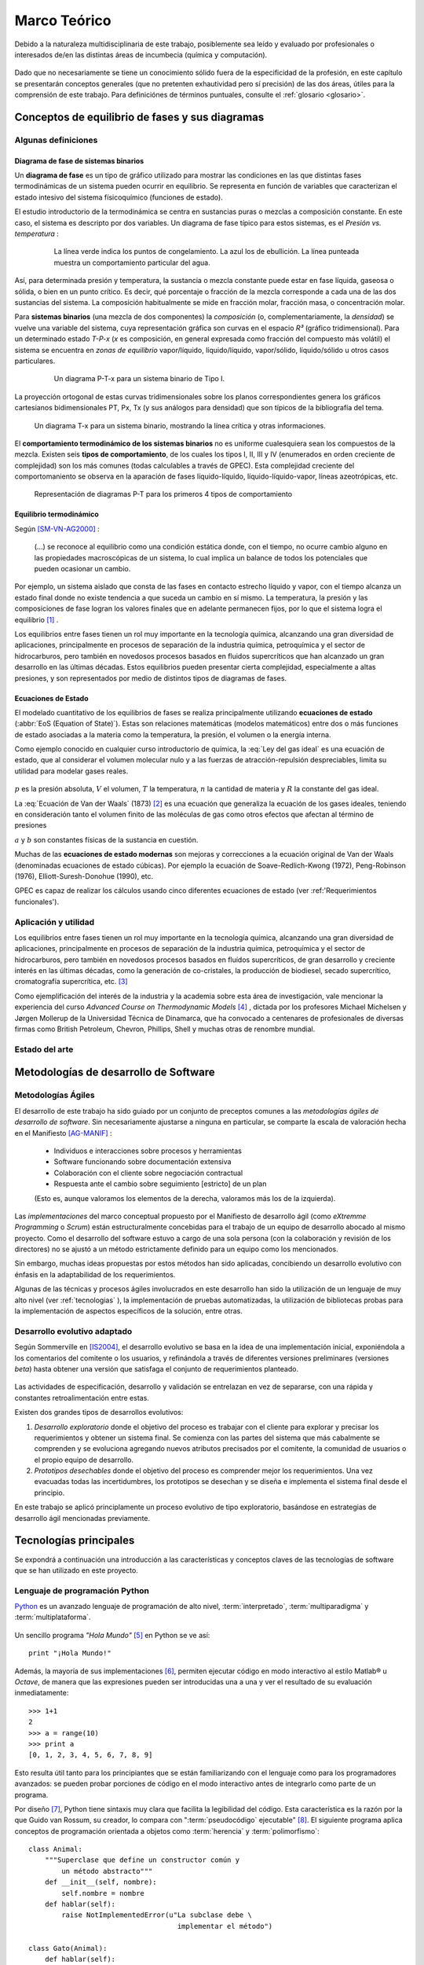 .. _marco:

Marco Teórico
**************

Debido a la naturaleza multidisciplinaria de este trabajo, posiblemente sea leído
y evaluado por profesionales o interesados de/en las distintas áreas de incumbecia
(química y computación). 

    .. seealso::

        :ref:`trabajo_interdisciplinario`.

Dado que no necesariamente se tiene un conocimiento
sólido fuera de la especificidad de la profesión, en este capítulo se presentarán 
conceptos generales (que no pretenten exhautividad pero sí precisión) de las dos áreas, 
útiles para la comprensión de este trabajo. Para definiciónes de términos puntuales, 
consulte el :ref:`glosario <glosario>`.


Conceptos de equilibrio de fases y sus diagramas
================================================

Algunas definiciones
--------------------

Diagrama de fase de sistemas binarios
^^^^^^^^^^^^^^^^^^^^^^^^^^^^^^^^^^^^^

Un **diagrama de fase** es un tipo de gráfico utilizado para mostrar 
las condiciones en las que distintas fases termodinámicas de un sistema pueden ocurrir en 
equilibrio. Se representa en función de variables que caracterizan el estado 
intesivo del sistema físicoquímico (funciones de estado).  

El estudio introductorio de la termodinámica se centra en sustancias puras o 
mezclas a composición constante. En este caso, el sistema es descripto por 
dos variables.  Un diagrama de fase típico para estos 
sistemas, es el *Presión vs. temperatura* :

    .. figure:: images/Phase-diag_es.png
       :width: 80%
       
       La línea verde indica los puntos de congelamiento. La azul los de 
       ebullición. La línea punteada muestra un 
       comportamiento particular del agua. 

Así, para determinada presión y temperatura, la sustancia o mezcla constante 
puede estar en fase líquida, gaseosa o sólida, o bien en un punto crítico.     
Es decir, qué porcentaje o fracción de la mezcla corresponde a cada una de las 
dos sustancias del sistema. La composición habitualmente se mide en fracción molar, 
fracción masa, o concentración molar. 


Para **sistemas binarios** (una mezcla de dos componentes) la *composición* 
(o, complementariamente, la *densidad*) se vuelve 
una variable del sistema, cuya representación gráfica son curvas en el 
espacio *R³* (gráfico tridimensional). Para un determinado estado *T-P-x* (*x* es 
composición, en general expresada como fracción del compuesto más volátil) el 
sistema se encuentra en *zonas de equilibrio* vapor/líquido, líquido/líquido, vapor/sólido, 
líquido/sólido u otros casos particulares. 

   .. figure:: images/ejTipo1.png
      :width: 80%

      Un diagrama P-T-x para un sistema binario de Tipo I. 

La proyección ortogonal de estas curvas tridimensionales sobre los planos 
correspondientes genera los gráficos cartesianos bidimensionales PT, Px, Tx 
(y sus análogos para densidad) que son típicos de la   bibliografía del tema. 

.. figure:: images/ejemploTx.png
   :width: 80%

   Un diagrama T-x para un sistema binario, mostrando la línea crítica y 
   otras informaciones. 

El **comportamiento termodinámico de los sistemas binarios** no es uniforme 
cualesquiera sean los compuestos de la mezcla. Existen seis **tipos de 
comportamiento**, de los cuales los tipos I, II, III y IV (enumerados en orden 
creciente de complejidad) son los más comunes (todas calculables a través de 
GPEC). Esta complejidad creciente del comportomaniento se observa en la aparación 
de fases líquido-líquido, líquido-líquido-vapor, líneas azeotrópicas, etc. 

.. figure:: images/beha_types.png
   :width: 80%

   Representación de diagramas P-T para los primeros 4 tipos de comportamiento


Equilibrio termodinámico
^^^^^^^^^^^^^^^^^^^^^^^^^

Según [SM-VN-AG2000]_ :

    (...) se reconoce al equilibrio como una condición estática 
    donde, con el tiempo, no ocurre cambio alguno en las propiedades 
    macroscópicas de un sistema, lo cual implica un balance de todos los 
    potenciales que pueden ocasionar un cambio. 

Por ejemplo, un sistema aislado que consta de las fases en contacto estrecho 
líquido y vapor, con el tiempo alcanza un estado final donde no existe 
tendencia a que suceda un cambio en sí mismo. La temperatura, la presión y 
las composiciones de fase logran los valores finales que en adelante 
permanecen fijos, por lo que el sistema logra el equilibrio [#]_ . 

Los equilibrios entre fases tienen un rol muy importante en la tecnología 
química, alcanzando una gran diversidad de aplicaciones, principalmente 
en procesos de separación de la industria química, petroquímica y el sector 
de hidrocarburos, pero también en novedosos procesos basados en fluidos 
supercríticos que han alcanzado un gran desarrollo en las últimas décadas. 
Estos equilibrios pueden presentar cierta complejidad, especialmente a altas 
presiones, y son representados por medio de distintos tipos de diagramas de 
fases. 

Ecuaciones de Estado 
^^^^^^^^^^^^^^^^^^^^
El modelado cuantitativo de los equilibrios de fases se realiza principalmente 
utilizando **ecuaciones de estado** (:abbr:`EoS (Equation of State)`). Estas son relaciones 
matemáticas (modelos matemáticos) entre dos o más funciones de 
estado asociadas a la materia como la temperatura, la presión, el volumen o 
la energía interna. 

Como ejemplo conocido en cualquier curso introductorio de química, 
la :eq:`Ley del gas ideal` es una ecuación de estado, que al  
considerar el volumen molecular nulo y a las fuerzas de atracción-repulsión 
despreciables, limita su utilidad para modelar gases reales. 

 .. math:: pV=nRT
    :label: Ley del gas ideal

:math:`p` es la presión absoluta, :math:`V` el volumen, :math:`T` la temperatura, 
:math:`n` la cantidad de materia y :math:`R` la constante del gas ideal.

La  :eq:`Ecuación de Van der Waals` (1873) [#]_ es una ecuación que generaliza la ecuación de los gases 
ideales, teniendo en consideración tanto el volumen finito de las 
moléculas de gas como otros efectos que afectan al término de presiones

.. math:: 
   :label: EoS de Van der Waals

    \left(P + \frac{a}{\upsilon^2}\right)\left(\upsilon-b\right) = RT


:math:`a` y :math:`b` son constantes físicas de la sustancia en cuestión. 

Muchas de las **ecuaciones de estado modernas** son mejoras y correcciones 
a la ecuación original de Van der Waals (denominadas ecuaciones de estado 
cúbicas). Por ejemplo la ecuación de Soave-Redlich-Kwong (1972), Peng-Robinson (1976), 
Elliott-Suresh-Donohue (1990), etc. 

GPEC es capaz de realizar los cálculos usando cinco diferentes ecuaciones de 
estado (ver :ref:'Requerimientos funcionales').

Aplicación y utilidad
----------------------

Los equilibrios entre fases tienen un rol muy importante en la tecnología química, 
alcanzando una gran diversidad de aplicaciones, principalmente en procesos de
separación de la industria química, petroquímica y el sector
de hidrocarburos, pero también en novedosos procesos basados en fluídos 
supercríticos, de gran desarrollo y creciente interés en las últimas 
décadas, como la generación de co-cristales, la producción de biodiesel, 
secado supercrítico, cromatografía supercrítica, etc. [#]_

Como ejemplificación del interés de la industria y la academia sobre esta 
área de investigación, vale mencionar la experiencia del curso *Advanced 
Course on Thermodynamic Models* [#]_ , dictada por los profesores Michael Michelsen 
y Jørgen Mollerup de la Universidad Técnica de Dinamarca, que 
ha convocado a centenares de profesionales de diversas firmas como British 
Petroleum, Chevron, Phillips, Shell y muchas otras de renombre mundial. 

Estado del arte
---------------

.. todo:: estado del arte

Metodologías de desarrollo de Software
========================================

Metodologías Ágiles
--------------------

El desarrollo de este trabajo ha sido guiado por un conjunto de preceptos 
comunes a las *metodologías ágiles de desarrollo de software*. 
Sin necesariamente ajustarse a ninguna en particular, se comparte
la escala de valoración hecha en el Manifiesto [AG-MANIF]_ :

    * Individuos e interacciones sobre procesos y herramientas
    * Software funcionando sobre documentación extensiva
    * Colaboración con el cliente sobre negociación contractual
    * Respuesta ante el cambio sobre seguimiento [estricto] de un plan

    (Esto es, aunque valoramos los elementos de la derecha,
    valoramos más los de la izquierda).

Las *implementaciones* del marco conceptual propuesto por el Manifiesto de 
desarrollo ágil (como *eXtremme Programming* o *Scrum*) están estructuralmente 
concebidas para el trabajo de un equipo de desarrollo abocado al mismo proyecto. 
Como el desarrollo  del software estuvo a cargo de una sola persona 
(con la colaboración y revisión de los directores) no se ajustó 
a un método estrictamente definido para un equipo como los mencionados. 

Sin embargo, muchas ideas propuestas por estos métodos han sido aplicadas, 
concibiendo un desarrollo evolutivo con énfasis en la adaptabilidad 
de los requerimientos. 

Algunas de las técnicas y procesos ágiles involucrados en este desarrollo 
han sido la utilización de un lenguaje de muy alto nivel (ver :ref:`tecnologias` ), 
la implementación de pruebas automatizadas, la utilización de bibliotecas 
probas para la implementación de aspectos específicos de la solución, entre 
otras. 

.. _desarrollo:

Desarrollo evolutivo adaptado
-----------------------------

Según Sommerville en [IS2004]_, el desarrollo evolutivo se basa en la idea de 
una implementación inicial, exponiéndola a los comentarios del comitente o 
los usuarios, y refinándola a través de diferentes versiones preliminares 
(versiones *beta*) hasta obtener una versión que satisfaga el conjunto de 
requerimientos planteado. 


 .. figure:: images/desarrollo_evolutivo.png

Las actividades de especificación, desarrollo y validación se entrelazan en 
vez de separarse, con una rápida y constantes retroalimentación entre estas. 

Existen dos grandes tipos de desarrollos evolutivos: 

1.  *Desarrollo exploratorio* donde el objetivo del proceso es trabajar con el 
    cliente para explorar y precisar los requerimientos y obtener un sistema 
    final. Se comienza con las partes del sistema que más cabalmente se 
    comprenden y se evoluciona agregando nuevos atributos precisados por el 
    comitente, la comunidad de usuarios o el propio equipo de desarrollo. 

2.  *Prototipos desechables* donde el objetivo del proceso es comprender 
    mejor los requerimientos. Una vez evacuadas todas las incertidumbres, los 
    prototipos se desechan y se diseña e implementa el sistema final desde el 
    principio.

En este trabajo se aplicó principlamente un proceso evolutivo de tipo exploratorio, 
basándose en estrategias de desarrollo ágil mencionadas previamente. 

.. _tecnologias:

Tecnologías principales
========================

Se expondrá a continuación una introducción a las características y conceptos
claves de las tecnologías de software que se han utilizado en este proyecto. 


    .. seealso:: 

       En el capítulo :ref:`implementacion` se ahonda en algunos aspectos 
       para explicar cuestiones particulares.  
     

Lenguaje de programación Python 
-------------------------------

`Python <http://python.org>`_ es un avanzado lenguaje de programación de alto nivel, 
:term:`interpretado`, :term:`multiparadigma` y :term:`multiplataforma`. 

    .. glossary::

        interpretado
            Un lenguaje interpretado es un lenguaje de programación que está diseñado 
            para ser ejecutado por medio de un intérprete (o máquina virtual), 
            en contraste con los lenguajes compilados. En general, el proceso consiste en 
            traducción del código fuente a un *bytecode* que el interprete traduce a 
            su vez, en tiempo de ejecución y cuando lo necesita, a código máquina. 

        multiparadigma
            Python soporta múltiples paradigmas de programación. En vez de exigirle 
            al usuario (o forzar el problema para) que se ajuste a un estilo de 
            programación, el lenguaje permite diversos estilos o una mezcla de ellos. 
            Puede usarse con un paradigma estructurado e imperativo (como C o Pascal), 
            como orientado a objetos (como Java o C++). Además soporta características
            de programación funcional, orientada a aspectos (AOP), y de metaprogramación.
        
        multiplataforma
            Existen intérpretes de Python para distintas arquitecturas (x86, i64, powerpc, etc.)
            y sistemas operativos (Windows, Linux, OS/x, etc.) manteniendo el mismo 
            código y funcionalidades de alto nivel. Esto permite una altísima portabilidad
            del software, de manera que un mismo programa puede ser ejecutado en 
            diferentes plataformas. 

     
Un sencillo programa *"Hola Mundo"* [#]_ en Python se ve así::

    print "¡Hola Mundo!"

Además, la mayoría de sus implementaciones [#]_, permiten ejecutar código en  
modo interactivo al estilo Matlab® u *Octave*, 
de manera que las expresiones pueden ser introducidas una a una y ver el resultado 
de su evaluación inmediatamente::

    >>> 1+1
    2
    >>> a = range(10)
    >>> print a
    [0, 1, 2, 3, 4, 5, 6, 7, 8, 9]

Esto resulta útil tanto para los principiantes que se están familiarizando con el lenguaje 
como para los programadores avanzados: se pueden probar porciones de código en el modo interactivo antes 
de integrarlo como parte de un programa.

Por diseño [#]_, Python tiene sintaxis muy clara que facilita la legibilidad del código. 
Esta característica es la razón por la que Guido van Rossum, su creador, 
lo compara con ":term:`pseudocódigo` ejecutable" [#]_. El siguiente programa 
aplica conceptos de programación orientada  a objetos como :term:`herencia` y :term:`polimorfismo`::

    class Animal:
        """Superclase que define un constructor común y 
            un método abstracto"""
        def __init__(self, nombre):   
            self.nombre = nombre
        def hablar(self):             
            raise NotImplementedError(u"La subclase debe \
                                        implementar el método")
     
    class Gato(Animal):     
        def hablar(self):   
            return 'Miau!'
     
    class Perro(Animal):
        def hablar(self):
            return 'Guau, guau!'
     
    #instanciación de 3 objetos dentro de una lista
    animales = [Gato('Michi'),          
                Gato('Felix'),
                Perro('Firulai')]
     
    for animal in animales:
        print animal.nombre + ': ' + animal.hablar()

    #Imprime lo siguiente:
    #
    #Michi: Miau!
    #Felix: Miau!
    #Firulai: Guau, guau!

Puede ver el artículo [WIKIPEDIA1]_ para una comparación (en particular la extensión y legibilidad)
de código equivalente en otros lenguajes de programación.
 
    .. note::

        Dar una introducción completa a las capacidades de Python como lenguaje
        de programación quedan fuera de los alcances de este trabajo. Para 
        ampliar los conceptos aquí vertidos puede ver [TUT-PSF]_ y [MP2001]_.
        

En Python el **tipado de datos es dinámico** (al igual que la asignación de memoria), 
es decir que el tipo de dato (entero, cadena, punto flotante u otros tipos de más alto nivel como listas o diccionarios) 
se determina automáticamente al momento de la asignación de la variable, a diferencia 
de los lenguajes de tipado estático  (como Java o C) que exigen la declaración de todas las varibles con sus tipos antes de ser utilizadas. Sin embargo, el **tipado es fuerte**,  ya que una vez que la variable 
adquiere un tipo (o sea, ha sido asignada), queda determinado su tratamiento. Por ejemplo la operación 
``+`` entre cadenas de texto retorna la concatenación de las cadenas, mientras 
que entre tipos numéricos retorna la suma. Intentar operar con ``+`` entre un 
número y una cadena dará un error sino se convierte una de las dos variables 
al otro tipo de manera explícita. 

El lenguaje incluye una **robusta biblioteca estándar** (se dice habitualmente que *"Python 
tiene con las baterías incluídas"*) con acceso a funcionalidades de todo tipo 
como protocolos de internet, funciones matemáticas, manejo de hilos y multiprocesos, 
pruebas unitarias, manipulación de XML y abstracción de llamadas al sistemas operativo subyacente, entre 
muchas otras.

Además de la incorporada, puede interfacear con diversas bibliotecas, por ejemplo
para desarrollar interfaces gráficas de usuario (:term:`GUI`) (ver 
:ref:`wx`), y a la vez es extensible en C o C++. 

Esta facilidad de integración permite que frecuentemente sea utilizado 
como *"lenguaje pegamento"* (ver [GvR1998]_ ) para interconectar código que 
por razones de diseño, de performance o históricas están desarrolladas
en otro lenguaje de más bajo nivel, permitiendo aprovechar las ventajas de Python.

Python ha ganado popularidad no sólo entre programadores aficionados
sino en el mercado altamente competitivo de la industria del software. Como 
plantea Shannon Behrens en el prólogo de [ZIADE2008]_:
    
    Hubo un tiempo en el que las compañías me llamaban loco cuando insistía en usar Python. 
    En estos días, simplemente no hay suficientes programadores Python para todos. 
    Grandes empresas como Google, YouTube, VMware y DreamWorks están en una lucha 
    constante para contratar todo buen talento Python que puedan encontrar. [#]_


Python en el software científico
^^^^^^^^^^^^^^^^^^^^^^^^^^^^^^^^
Como se afirma en [JH-FP]_ en la sección *Who is using Python?*, el uso de 
Python en la computación científica  es tan amplio como el campo mismo. 
Los autores destacan muchos usos en distintas universidades y centros de investigación 
del mundo:

* El *Jet Propulsion Laboratory* (JPL) de la :abbr:`NASA (National Aeronautics and Space Administration, EE.UU.)`
  usa Python como interfaz a bibliotecas Fortran y C++ que conforman una suite de 
  herramientas de visualización de trayectorias.

* El Space Telescope Science Institute (STScI) lo usa en muchos aspectos de su pipeline, 
  planificando la adquisición de datos del telescopio Hubble, administrando volumenes
  de información y analizando imágenes atronómicas. 
  
* La *National Oceanic Atmospheric Administration* (NOAA) usa Python para 
  el análisis sintáctico de archivos, el prototipo de algoritmos computacionales, 
  la codificación de interfaces de usuario de escritorio y web y el desarrollo de 
  modelos. 
  
* La Enthought Corporation lo usa para adaptar a las necesidades de sus clientes aplicaciones
  para la exploración de petroleo. 


    .. seealso::
   
        Muchos otros casos de éxito son detallados en el texto mencionado, en 
        los dos volumenes de *Python Success Stories* de la editorial O'Reilly's [#]_ y en 
        http://python.org/about/success/
           
NumPy
------

Los tipos de datos incorporados con Python nativamente para contener otros tipos 
de datos u objetos (en particular listas y tuplas), son muy eficientes pero
están diseñados para ser multipropósito. Estos "contenedores" pueden albergar cualquier
tipo de objeto (incluso una mezcla de ellos) y las listas, en particular, pueden mutar
(agregar, modificar o borrar elementos) dinámicamente. 

Es decir que si bien pueden usarse listas o tuplas como un :term:`arreglo` de datos, no están 
especialmente concebidas para tal fin. 

    .. note:: 

        Los siguientes párrafos descriptivos han sido tomados, a modo
        de paráfrasis y traducido por el autor, del capitulo *What is NumPy?* de
        [NumPy-UG]_.

`NumPy <http://numpy.org>`_ es una biblioteca que extiende Python para complementar
este aspecto, proveyendo un tipo de objeto vector multidimensional (``ndarray``) y 
varios objetos derivados (como vectores enmascarados o matrices), 
además de rutinas optimizadas para la operación sobre estos vectores, incluyendo 
operaciones matemáticas y lógicas, manipulación de dimensiones, álgebra lineal, 
operaciones estadísticas básicas, simulación aleatoria, etc. 

Considere el código siguiente que dado dos secuencias unidimensionales ``a`` y ``b`` de igual
longitud y con todos sus elementos numéricos, multiplica elemento por elemento 
y dispone el resultado en una nueva lista ``c``::

    c = []
    for i in range(len(a)):
        c.append(a[i]*b[i])

El resultado será correcto, pero considerando que las secuencias ``a`` y ``b``
pueden tener millones de elementos, se pagará el precio de una iteración ineficiente. 

Esta operación, siendo ``a`` y ``b`` objetos *ndarray* de NumPy, resultaría en::

    c = a * b

Dicho código funcionaría siempre que ``a`` y ``b`` tengan las mismas 
dimensiones, independientemente que sean uni o multidimensionales. 

El ejemplo ilustra dos características de NumPy que son gran parte de las bases 
de su poder: *vectorización* y *broadcasting* 

La *vectorización* describe la ausencia de iteraciones explícitas e indización
(que toman lugar, por supuesto, "detrás de escena", en un optimizado y precompilado
código C). La vectorización tiene muchas ventajas:

    * El código vectorizado es más conciso y fácil de leer. 
    * Menos líneas de código habitualmente implican menos errores. 
    * El código se parece más a la notación matemática estándar (por lo que es más fácil, 
      por lo general, corregir código asociado a construcciones matemáticas
    * La vectorización redunda en un código más "pythónico" [#]_

El *broadcasting* o *difusión* es el término que describe el comportamiento 
elemento "elemento por elemento" de las operaciones. En general, en NumPy todas 
las operaciones adoptan por defecto un comportamiento de este tipo (no sólo las operaciones 
aritméticas sino las lógicas, las funcionales y las de nivel de bits). 

Matplotlib               
----------

`Matplotlib <http://matplotlib.sourceforge.net/>`_ es una biblioteca para Python, 
liberada como software libre, que permite la generación de diferentes tipos de gráficos en 2D y 3D con calidad 
de publicación. Se pueden generar gráficos cartesianos, polares, de barras, 
histogramas, de superficie, etc. 

    .. figure:: images/matplotlib_examples.png
    
        Ejemplos de gráficos logrados con Matplotlib

Matplotlib puede usarse de una manera pythónica y orientada
a objetos. Está principalmente escrito en Python, aunque se basa fuertemente
en NumPy y otras extensiones para proveer buena performance incluso con 
arreglos grandes. 

Sin bien existen otras bibliotecas libres con prestaciones similares [#]_, Matplotlib 
se destaca por las siguientes características: 

    * Cuenta con una extensa y clara documentación (ver [MPLDOC]_)
    * Es orientado a objetos: se puede heredar, extender y sobrecargar cada tipo de objeto 
      que define
    * La calidad de los gráficos es excepcional, permitiendo la exportación
      a muchos formatos gráficos, incluyendo :abbr:`PS (PostScript)` y 
      :abbr:`SVG (Scalable Vector Graphic)`
    * Es empotrable dentro de las bibliotecas para :term:`GUI` más utilizadas
      permitiendo realizar aplicaciones de escritorio sin la funcionalidades. 
    * Incorpora muchos paquetes que extienden las posibilidades: el 
      muy logrado paquete para graficación 3D, graficación sobre mapas geográficos, 
      utilidades para la interacción con Microsoft Excel®, etc. 

Matplotlib incluye una :term:`API` que tiene su origen en la emulación de los comandos gráficos de Matlab®, 
denominada *PyPlot*, especialmente orientada a su uso interactivo. El siguiente 
código es un ejemplo extraído de [ST2009]_ ::

    >>> import matplotlib.pyplot as plt
    >>> import numpy as np
    >>> x = np.arange(0.0, 6.0, 0.01)
    >>> plt.plot(x, x**2)
    >>> plt.show()

El resultado se observa en el siguiente gráfico:

    
    .. figure:: images/mpl_fig1.png
       :alt: Figura
       :width: 75% 

       Gráfico generado interactivamente


.. _wx:

WxPython
--------

`wxWidgets <http://www.wxwindows.org/>`_ es una biblioteca en C++ que permite 
desarrollar interfaces gráficas para aplicaciones multiplataforma que corren
en Microsoft Windows, OS X, GNU/Linux o UNIX de 32 o 64 bits. 

`wxPython <http://www.wxpython.org/>`_ es un :term:`wrapper` de la biblioteca wxWidgets 
para el lenguaje de programación Python. Junto a Python permite el desarrollo 
rápido de aplicaciones gráficas de escritorio multiplataforma.

Una de las características sobresalientes de wxWidgets es su uso nativo de 
las APIs gráficas de cada entorno, brindando una apariencia y experiencia
de uso nativa para cada ambiente. Esto significa la misma aplicación, sin modificaciones
(al menos significativas), adopta las características gráficas definidas por el 
usuario en el entorno de escritorio. En concreto: se ve como *una aplicación Windows* 
si se corre en Windows®, como una *aplicación GNOME* si se corre sobre el gestor 
de escritorio GNOME en Linux, y como una aplicación OS/X en platafomas Mac:

       .. figure:: images/wxpython_example.png
    
          El mismo programa wxPython ejecutado en Windows, Linux y Mac

   
La guia [NR-RD2006]_ escrita por dos de los desarrolladores de la biblioteca
es un material de refencia obligado para el desarrollo con wxPython. 
Allí se exponen como características relevantes es la orientación 
a objetos y la orientación a eventos.

    .. attention::
        
        En la bibliografía de wxPython se denomina *window* a cualquier elemento
        gráfico que ocupa espacio visual y puede ser contenido por otro. Lo que 
        comunmente se denomina *window* (ventana) en otros escenarios, en wxPython
        es un *frame*, es decir, una ventana de programa. 

Se expondrán estos conceptos con un ejemplo::

    import wx

    class MyFrame(wx.Frame):
        def __init__(self):
            wx.Frame.__init__(self, None, -1, "Ventana", size=(300, 300))

            panel = wx.Panel(self, -1)
            wx.StaticText(panel, -1, "Pos:", pos=(10, 12))
            self.posCtrl = wx.TextCtrl(panel, -1, "", pos=(40, 10))
        
            panel.Bind(wx.EVT_MOTION, self.OnMove)

        def OnMove(self, event):
            pos = event.GetPosition()
            self.posCtrl.SetValue("%s, %s" % (pos.x, pos.y))

    if __name__ == '__main__':
        app = wx.PySimpleApp()
        frame = MyFrame()
        frame.Show(True)
        app.MainLoop()


La subclase ``MyFrame`` hereda de la clase :py:class:`wx.Frame` y extiende su 
constructor incluyendo un objeto :py:class:`Panel`` (elemento contenedor de otros 
objetos gráficos), una línea de texto estática y una caja de texto 
denominada ``self.posCtrl``. 

Además se realiza un *binding*, es decir, 
la asociación de un evento identificable a una acción, un método o función 
que indica como responde el programa ante el acaecimiento del evento. 
En este caso se asocia el evento ``wx.EVT_MOTION`` en el objeto ``panel`` 
(que ocurre cuando se mueve el puntero sobre el objeto) al método ``OnMove``. 

Como resultado, cada vez que se mueve el puntero sobre el panel, la caja
de texto será actualizada con las coordenadas donde este se encuentra.

    .. figure:: images/wxpython_ventana.png

        Captura del ejemplo de marras


Como característica avanzada, wxPython incluye el módulo :abbr:`AUI (Advanced 
User Interface)` que permite el desarrollo de interfaces de usuario orientadas
a la :term:`usabilidad` y de alta calidad, abstrayendo y encapsulando 
el control de aspectos comunes. En particular, este módulo 
permite la gestión de *subframes*, de manera que los subcomponentes o subventanas
pueden configurarse con mediante operaciones comunes como *abrir*, *cerrar* u *ocultar*, 
y ser guardadas como *perspectivas* que el usuario puede recuperar 
en posteriores sesiones de trabajo. 


.. _pubsub:
               
El patrón Publish/Subscribe
===========================

Un patrón de diseño (también catalogado como patrón de mensajería) de recurrente 
aplicación en GPEC ha sido *Publish/Subscribe*, frencuentemente abreviado *Pubsub*. 
Se trata de una arquitectura de paso de mensajes desacoplada (y en algunas implementaciones distribuída)
donde existen "remitentes" (o "publicadores") que envían mensajes ante el acaecimiento
de un suceso específico (por ejemplo, un evento originado por el usuario como 
el click sobre un botón) sin conocimiento alguno sobre "qué sucede despues" 
con el mensaje. Análogamente existen "receptores" (o "suscriptores") que en cuya inicialización
se define a qué tipo de mensajes se suscribirán (el tipo se define en función 
del "asunto" o "topic") y qué acción (un método o función) 
debe ejecutarse cuando un mensaje de tal tipo arribe. 

.. figure:: images/pubsub_concept.png
   :width: 60%

   Diagrama conceptual de la arquitectura *Pub/Sub*


Como se describe en [vdLaar2002]_ Pubsub facilita el desacople de componentes 
(*callables*, módulos, paquetes) dentro de una aplicación. Los conceptos involucrados son:


- Permitir que partes de un aplicación evien mensajes "al resto de la aplicación" 
  sin tener que conocer:
  
  - *si* el mensaje será manejado y usufructuado: 
  
    - puede suceder que el mensaje se ignore completamente
    - o que sea manejado en muchas partes diferentes de la aplicación
    
  - *cómo* será manejado el mensaje: 

    - al publicador no le importa qué se hará con el mensaje y su contenido;
    - tampoco hay control del orden en que un mensaje dado se enviará al resto
      de la aplicación (comportamiento no determinístico).   

- Permitiendo que partes de una aplicación reciban y manejen mensajes desde 
  "el resto de la aplicación" sin tener que conocer *quién* envió el mensaje.    


Un *receptor* (*listerner*) es "una parte de la aplicación que quiere 
recibir mensajes". Un receptor se suscribe a uno o más tópicos. Un *emisor*
(*sender*) es cualquier parte de la aplicación que envía (deposita en 
el intermediario) un mensaje con un tópico dado, y opcionalmente, cualquier información
adjunta. Este intermediario (a veces conocido como *broker*, o directamente 
*pubsub*) entrega este mensaje a todos los receptores suscriptos. 

Ventajas
--------

- **Acoplamiento débil**: la topología de Pubsub, basada en la intermediación y el 
  desconocimiento de identidades y comportamientos de los objetos que interactuan 
  permite un desacople de los componentes de la aplicación. Esto significa
  que las distintas "partes" de la aplicación son independientes entre sí, de modo 
  que pueden facilmente desactivarse componentes no críticos sin afectar al conjunto 
  de la aplicación. Esta estrategia es útil para realizar pruebas de seguridad. 


- **Funcionalidad configurable** : Dado que un emisor no tiene necesidad de conocer
  la existencia de un receptor, es fácil diseñar una arquitectura basada en "plugins"
  que permite mantener un núcleo y agregar funcionalidades extra con posterioridad  
  (incluso desarrolladas por terceros). Esto trae aparejada la posibilidad de 
  adaptar, mediante extensiones que se activan o no, las características 
  del software en función de las necesidades del usuario. 

- **Escalabilidad**: En las implementaciones distribuidas de demanda moderada (donde los mensajes
  se transmiten entre múltiples procesos o, incluso, equipos), PubSub provee
  una arquitectura mucho más simple y autogestionada que la típica topología
  *cliente/servidor* para tareas de procesamiento paralelo o  
  Sin embargo, la eficiencia no suele ser proporcional en sistemas de alta
  demanda computacional.  

Pubsub en Python
-----------------

En GPEC se ha utilizado el paquete `Python Pubsub <http://pubsub.sourceforge.net/>`_
de Oliver Schoenborn, en su versión 1 [#]_ . Esta implementación es muy sencilla
y se basa en la existencia de un objeto único (Ver :term:`singleton`), ``pub``, 
que controla el envío y las suscripción a los mensajes. Se describe en el siguiente 
código::



    from pubsub import pub      

    # declaración de la  función "destino" 

    def destino(arg1, arg2=None):
        print 'Mensaje con argumentos arg1="%s"\n  arg2="%s"' % (arg1, arg2)

    # declaración de suscripción

    pub.subscribe(destino, 'asuntoParticular')

    # función que envía un mensaje 

    def hacer_algo_y_avisar():
        print 'Se enviará un mensaje'
        pub.sendMessage('asuntoParticular', arg1=123, arg2=dict(a='abc', b='def'))
    
    if __name__ == '__main__':

        hacer_algo_y_avisar()


Cuyo diagrama de secuencia es el siguiente:


.. figure::images/uml_sec_pubsub.png
   :width: 80%

   Diagrama de secuencia para una interacción sencilla entre emisor y receptor
   via *Pub/Sub*


Gestión de proyecto
===================

En cualquier proyecto de software no trivial, sistematizar todos los aspectos del desarrollo 
es una necesidad ineludible. Esto incluye, por supuesto, la evolución del código, 
pero también su documentación, el reporte, seguimiento y solución de los errores 
detectados, la planificación de las etapas de desarrollo, la estimación de la 
carga de trabajo, etc. 

La gestión de proyecto es uno de los aspectos esenciales de la ingeniería 
de software. Como se explaya en [GR-STE2005], se necesita más que una buena 
idea y equipo de programadores talentosos para tener éxito con un proyecto de software. 
Exiten técnicas y herramientas para minimizar la ocurrencia de errores, la pérdida 
de información o tiempo. 

Del vasto conjunto de herramientas, se detallan aquí las utilizadas para el desarrollo 
de este trabajo.

Control de versiones
--------------------

Un  :abbr:`VCS (Sistema de Control de Versiones)` es un software capaz de llevar registro de 
la evolución incremental de cualquier conjunto de archivos, permitiendo 
recuperar "estados" anteriores (de una fecha en particular, por ejemplo) de 
una manera eficiente y automatizada. Cada vez que se detecta un cambio, el 
software de control almacena sólo la información necesaria (en particular "la 
diferencia" respecto a la versión anterior de cada archivo) en vez de guardar 
todo el archivo completo. 

En particular,tiene mucha utilidad para archivos de texto, como el código fuente de un 
software. 

El :abbr:`VCS` utilizado para este proyecto fue  `Subversion 
<http://subversion.apache.org>`_ (frecuentemente 
abreviado :abbr:`svn`). 

*Subversion* es un VCS centralizado, es decir, requiere un servidor central 
(*repositorio*), generalmente accesible vía internet, que almacena todas las versiones 
(*revisiones*) de cada archivo. El usuario/desarrollador realiza un *commit* para enviar sus 
modificaciones locales al repositorio, y un *update* para actualizar la 
versión local (*copia de trabajo*) con la última versión (o la indicada 
explícitamente) del repositorio. Con cada *commit*, el sistema solicita la 
inclusión de un mensaje descriptivo de la modificación realizada, de manera 
de poder realizar un seguimiento y detectar un estado en particular si, por 
alguna razón, es necesario recuperar.

Como servidor *svn* se utilizó el servicio de *Google Code*, que brinda 
un repositorio y otras herramientas de gestión de proyecto de manera 
gratuita, para desarrollos de software libre / open source. 

El proyecto se encuentra en la dirección http://code.google.com/p/gpec2010 . 

.. figure:: images/google_code.png
   :width: 90%

   Portada del proyecto en Google Code. 


Seguimiento de errores y propuestas
------------------------------------

El mismo servicio que provee el repositorio *svn* gratuito, incluye un 
sistema de gestión de errores (*bug tracker* o, más generalmente, *issue 
tracker*), del cual se ha hecho uso exhaustivo. 

Estos sistemas permiten la sistematización del "ciclo de vida" de un error, 
solicitud de funcionalidad o mejora. A través de una interfaz web 
(característica común a casi todos los sistemas de este tipo), el propio equipo de desarrollo 
o usuarios particulares pueden reportar un *incidente* (*issue*), con un mensaje breve y 
descriptivo que permita reproducir el error reportado, o bien fundamentando la necesidad 
de una mejora o nueva funcionalidad. El *issue* es asociado a 
palabras clave que identifican su estado (abierto, aceptado, 
rechazado, solucionado, etc), su gravedad o interes (bajo, normal, alto),  
etc. Por supuesto, cada una de estas palabras clave puede cambiar con el 
tiempo, adjuntando mensajes que indican las tareas realizadas en cada 
intervención, hasta que el *issue* sea cerrado, ya sea por que se logró una 
solución o se decidió descartarlo por alguna razón. 

La utidad de este tipo de sistemas permite la desentralización del reporte de 
errores, permitendo a la comunidad de usuarios participar de la mejora del 
software. También permite llevar registro de errores o funcionalidades 
pendientes en cada momento del desarrollo, facilitando la planificación de 
lanzamientos de nuevas versiones.

Documentación
-------------

Gran parte del desarrollo de un software así como el de un proyecto integrador o 
tésis en general, cualquiera sea el tópico, es la documentación. Contar con 
procedimientos y herramientas adecuadas para la realización de este trabajo es 
tan necesaria e importante como el lenguaje de programación adoptado para la 
codificación del software. 

A lo largo de todo el proyecto se fue documentando distintos aspectos del 
desarrollo, con distintos niveles de detalle. Se utilizaron las siguientes 
herramientas.

Wiki
^^^^

Una *wiki* es un sistema para la creación de documentos hipertextuales de 
manera sencilla. Con el permiso adecuado, un documento (en general una 
"página web") se convierte en editable, pudiendo modificar o ampliar el 
contenido, incluir imágenes u otro tipo de información, o generar enlaces a otros documentos.  

El servicio *Google Code* incopora una *Wiki* que se ha utilizado como 
cuaderno de notas para llevar cuenta de las minutas, links de interés, etc.  

restructuredText
^^^^^^^^^^^^^^^^

El documento principal (la "tésis") se ha escrito utilizando el lenguaje de 
marcado `reStructuredText <http://docutils.sourceforge.net/docs/user/rst/>`_ 
(:abbr:`rst o rest`). :abbr:`rst` permite aportar 
semántica a un documento de texto plano, de manera equivalente a *LaTeX* 
pero mucho más sencilla, conservando legibilidad en formato fuente. 

A través de diversas herramientas se puede convertir *rst* a distintos 
formatos, como html, pdf o código LaTeX compilable. 

Sphinx
^^^^^^

`Sphinx <http://sphinx.pocoo.org>`_ es una herramienta para la documentación de 
software. Si bien permite la *autodocumentación* (realizando introspección 
de las cadenas de documentación y las entidades del código fuente) está 
orientado a la creación de documentación escrita "por humanos".  

Sphinx utiliza como formato de entrada el formato restructuredText_ y genera 
versiones en html (con motor de búsqueda y resaltado de código incorporado) 
y PDF de alta calidad a través de Latex. 

.. [#]  A pesar de eso, en el nivel microscópico las condiciones no son estáticas. 
        Las moléculas contenidas en una fase en un determinado instante son 
        diferentes a las que después ocuparan la misma fase, es decir, existe 
        intercambio de de moléculas en la zona interfacial, aunque al ser de 
        igual rapidez promedio en ambas direcciones no ocurre transferencia 
        neta de material. 

.. [#]  Por este descubrimiento, Van der Waals recibió el Premio Nobel de Química 
        en 1910

.. [#]  Para un listado más abarcativo, ver `Supercritical fluid: 
        Applications <http://en.wikipedia.org/wiki/Supercritical_fluid#Applications>`_
        
.. [#]  Este curso se realizó durante 2010 por primera 
        vez en Latinoamérica, organizado desde IDTQ, con participantes de Brasil, Canadá, Chile, 
        Alemania y varias otras procedencias. Ver http://www.course.efn.uncor.edu/

.. [#]  Un programa {"Hola Mundo!"} es el que imprime el texto «Hola Mundo!» en un 
        dispositivo de visualización (generalmente una pantalla de monitor). 
        Se suele usar como introducción al estudio de un lenguaje de programación, 
        siendo un primer ejercicio típico.

.. [#]  Python es un lenguaje estandarizado que tiene distintas implementaciones. 
        La original y más utilizada es Cpython, implementada en C, pero existen
        implementaciones en Java (http://jython.org), .NET (http://www.ironpython.net/)
        y Python mismo (http://codespeak.net/pypy)

.. [#]  La hipótesis en la que se basó su creador es que el código fuente suele leerse 
        muchas más veces de las que se escribe, ya sea por el mismo autor tiempo 
        despues de haberlo escrito, o por otros programadores. 

.. [#]  *"Syntactically, Python code looks like executable pseudo code."*, [GvR1998]_

.. [#]  Traducción del inglés propia.

.. [#]  *Python Success Stories: 8 True Tales of Flexibility, Speed, and Improved Productivity* (2002) y 
        *Python Success Stories Volume II: 12 More True Tales* (2005), O'Reilly Associates

.. [#]  El código que sigue los principios de legibilidad y transparencia propuestos 
        por Python se dice que es "pythonico". Contrariamente, el código opaco u ofuscado es 
        bautizado como "no pythonico". Ver [PEP8]_ y [PEP20]_.

.. [#]  `Chaco <http://code.enthought.com/chaco/>`_ y `GNUplot-Py <http://gnuplot-py.sourceforge.net/>`_ 
        son las más notables alternativas. 

.. [SM-VN-AG2000] Smith, JM - Van Ness, HC - Abbott, MM  (2000), *Introducción a la termodinámica en ingeniería química - 
                  6ta Edición*, McGraw-Hill, New York

.. [GvR1998]  van Rossum, Guido (1998), *Glue it all together with Python*, 
              Workshop on Compositional Software Architecture in Monterey, 
              http://www.python.org/doc/essays/omg-darpa-mcc-position.html

.. [AM-IG2003]  Marzal, Andrés - Gracia, Isabel (2003), *Introducción a la programación con Python*, 
                Departamento de Lenguajes y Sistemas Informáticos, Universitat Jaume I,
                Castelló de la Plana
                                           
.. [ZIADE2008]  Ziadé, Tarek (2008),  *Expert Python programming*, Pack Publishing, Birmingham

.. [MA2010]  Alchin, Marty  (2010), *Pro Python*, Apress, New York

.. [JH-FP]  Hunter, John D. - Pérez, Fernando, (n/d) *Practical Scientific Computing in Python*,

.. [TUT-PSF] van Rossum, Guido (2010), *The Python Tutorial v2.7*, Python Software Foundation, 
             http://docs.python.org/tutorial/ . Existe una traducción al español realizada
             por la comunidad Python Argentina en http://tutorialpython.com.ar

.. [MP2001]  Pilgrim, Mark (2001), *Dive into Python*, publicado bajo los términos 
             de GNU Free Documentation License, http://diveintopython.org/. Existe 
             una traducción al español disponible en http://www.grulic.org/almacen/diveintopython-5.4-es/
            
.. [WIKIPEDIA1]  Contribuidores varios, *Polymorphism in object-oriented programming*, 
                 Wikipedia, The Free Encyclopedia, visto el 16 de agosto de 2010, 
                 http://en.wikipedia.org/wiki/Polymorphism_in_object-oriented_programming

.. [HPL2004]  Langtangen, Hans P (2004), *Python Scripting for Computational Science*, 
              Simula Research Laboratory and Department of Informatics University of Oslo, Oslo

.. [PEP8]  van Rossum, Guido - Warsaw, Barry (2001), *Python Enhancement Proposals (PEP) #8: 
           Style Guide for Python Code*, Python Software Foundation, http://www.python.org/dev/peps/pep-0008/

.. [PEP20]  Peters, Tim (2004) *Python Enhancement Proposals (PEP) #20: The Zen of Python*,
            Python Software Foundation, http://www.python.org/dev/peps/pep-0020/

.. [NumPy-UG] Scipy community, *NumPy User Guide*,  http://docs.scipy.org/doc/numpy

.. [TO2006]  Oliphant, Travis (2006) *Guide to NumPy*, Trelgol Publishing, http://www.trelgol.com

.. [MPLDOC]  Hunter, J - Dale, D - Droettboom, M (2010), *Matplotlib documentation v1.0.0*, 
             http://matplotlib.sourceforge.net/contents.html

.. [NR-RD2006] Rappin, Noel - Dunn, Robin (2006) *wxPython in Action*, Manning Publications, 
               Greenwich

.. [ST2009]  Tosi, Sandro (2009) *Matplotlib for Python Developers, Build remarkable publication 
             quality plots the easy way*, Pack Publishing, Birmingham

.. [AG-MANIF]  Varios autores (2001), *Manifesto for Agile Software Development*, http://agilemanifesto.org/

.. [LL-RJ2003] Lindstrom, Lowell - Jeffries, Ron (2003) *Extreme Programming and 
               Agile Software Development Methodologies*, http://xprogramming.com

.. [IS2004] Sommerville, Ian (2004) *Software Enginnering, 7th edition*, Pretince Hall, Harlow. 
            Traducción al español por el Departamento de Ciencias de la Computación e Inteligencia 
            Artificial de la Universidad de Alicante (2005). 

.. [GR-STE2005] Greene, Jeniffer - Steelman, Andrew (2005) *Applied Software Project Management*,
                O'Reilly Associates, New York    
